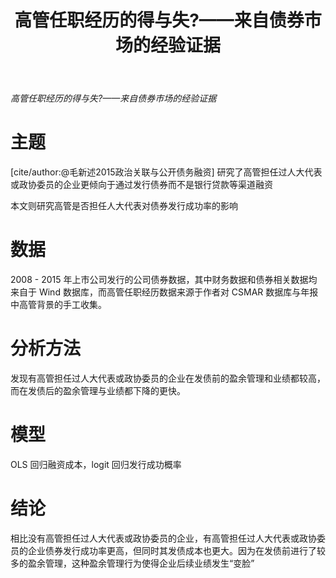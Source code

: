 :PROPERTIES:
:ROAM_REFS: @林晚发2018高管任职经历的得与失
:ID:       1b6056ca-64d0-4121-83e9-27498667089c
:mtime:    20220116200127 20220116104808
:ctime:    20220116104808
:END:
#+TITLE: 高管任职经历的得与失?——来自债券市场的经验证据

#+filetags: :公司治理:thesis:
#+bibliography: ../reference.bib
[[~/Documents/roam/thesis/lib/高管任职经历的得与失_——来自债券市场的经验证据_林晚发.pdf][高管任职经历的得与失?——来自债券市场的经验证据]]

* 主题
[cite/author:@毛新述2015政治关联与公开债务融资] 研究了高管担任过人大代表或政协委员的企业更倾向于通过发行债券而不是银行贷款等渠道融资

本文则研究高管是否担任人大代表对债券发行成功率的影响
* 数据
2008 - 2015 年上市公司发行的公司债券数据，其中财务数据和债券相关数据均来自于 Wind 数据库，而高管任职经历数据来源于作者对 CSMAR 数据库与年报中高管背景的手工收集。
* 分析方法
发现有高管担任过人大代表或政协委员的企业在发债前的盈余管理和业绩都较高，而在发债后的盈余管理与业绩都下降的更快。
* 模型
OLS 回归融资成本，logit 回归发行成功概率
* 结论
相比没有高管担任过人大代表或政协委员的企业，有高管担任过人大代表或政协委员的企业债券发行成功率更高，但同时其发债成本也更大。因为在发债前进行了较多的盈余管理，这种盈余管理行为使得企业后续业绩发生“变脸”
